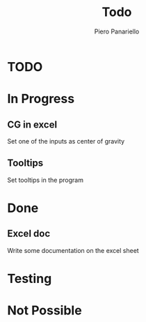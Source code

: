 #+TITLE: Todo
#+author: Piero Panariello
#+STARTUP: content

* TODO
* In Progress
** CG in excel
Set one of the inputs as center of gravity

** Tooltips
Set tooltips in the program
* Done
** Excel doc
Write some documentation on the excel sheet
* Testing
* Not Possible
